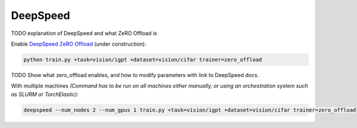 .. _deepspeed:

DeepSpeed
=========

TODO explanation of DeepSpeed and what ZeRO Offload is

Enable `DeepSpeed ZeRO Offload <https://pytorch-lightning.readthedocs.io/en/latest/multi_gpu.html#deepspeed>`_ (under construction):

.. code-block:: bash

   python train.py +task=vision/igpt +dataset=vision/cifar trainer=zero_offload

TODO Show what zero_offload enables, and how to modify parameters with link to DeepSpeed docs.

With multiple machines `(Command has to be run on all machines either manually, or using an orchestration system such as SLURM or TorchElastic)`:

.. code-block:: bash

   deepspeed --num_nodes 2 --num_gpus 1 train.py +task=vision/igpt +dataset=vision/cifar trainer=zero_offload
